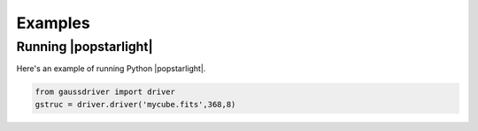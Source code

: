 ********
Examples
********


Running |popstarlight|
======================

Here's an example of running Python |popstarlight|.


.. code-block:: python

	from gaussdriver import driver
	gstruc = driver.driver('mycube.fits',368,8)
